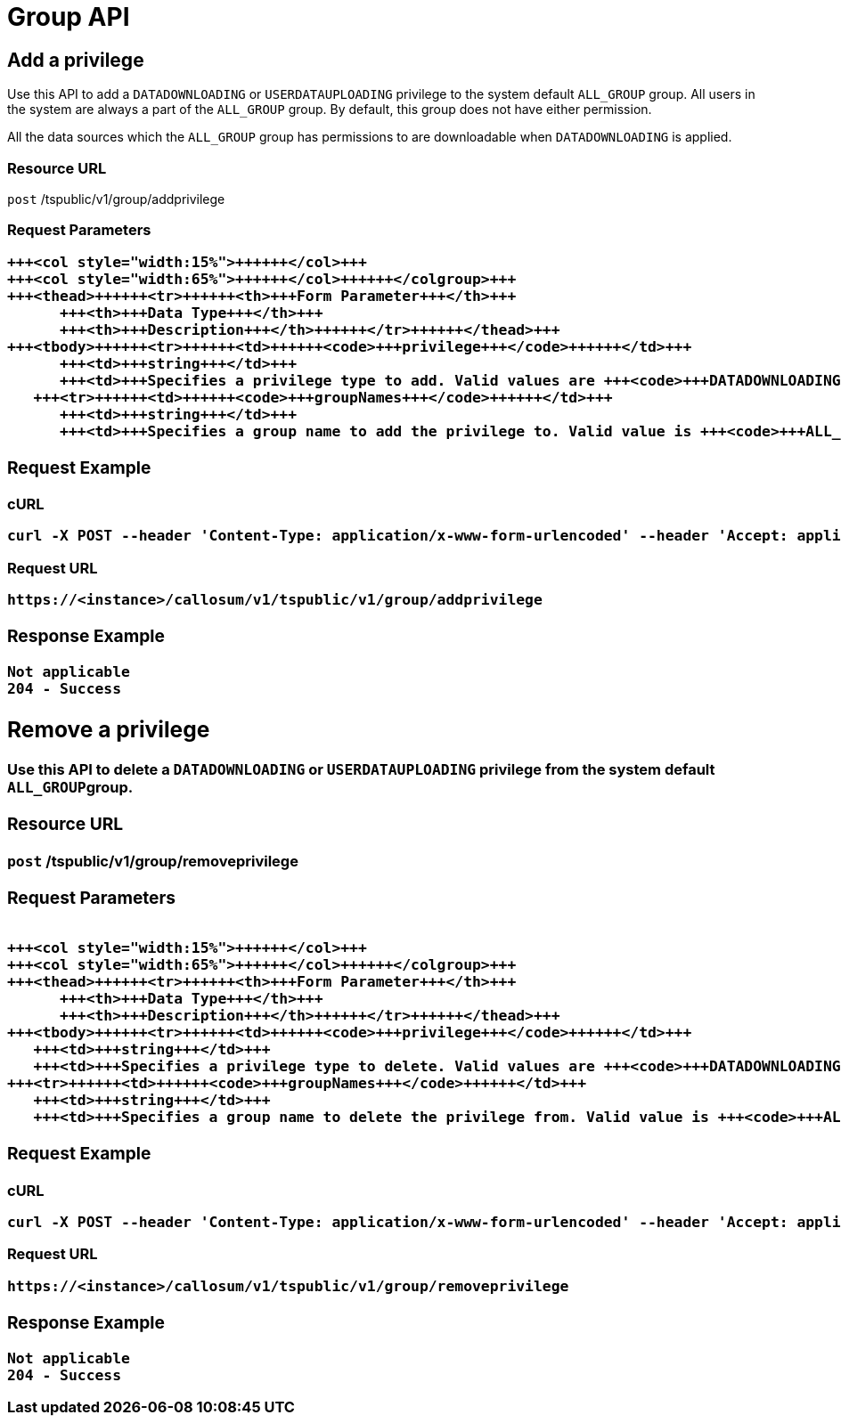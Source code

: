 = Group API
:last_updated: 11/18/2019
:permalink: /:collection/:path.html
:sidebar: mydoc_sidebar
:summary: The Group APIs enable you to set or remove a privilege to or from a group or multiple groups.

== Add a privilege

Use this API to add a `DATADOWNLOADING` or `USERDATAUPLOADING` privilege to the system default `ALL_GROUP` group.
All users in the system are always a part of the `ALL_GROUP` group.
By default, this group does not have either permission.

All the data sources which the `ALL_GROUP` group has permissions to are downloadable when `DATADOWNLOADING` is applied.

=== Resource URL

`post` /tspublic/v1/group/addprivilege

=== Request Parameters+++<table>++++++<colgroup>++++++<col style="width:20%">++++++</col>+++
   +++<col style="width:15%">++++++</col>+++
   +++<col style="width:65%">++++++</col>++++++</colgroup>+++
   +++<thead>++++++<tr>++++++<th>+++Form Parameter+++</th>+++
         +++<th>+++Data Type+++</th>+++
         +++<th>+++Description+++</th>++++++</tr>++++++</thead>+++
   +++<tbody>++++++<tr>++++++<td>++++++<code>+++privilege+++</code>++++++</td>+++
         +++<td>+++string+++</td>+++
         +++<td>+++Specifies a privilege type to add. Valid values are +++<code>+++DATADOWNLOADING+++</code>+++ or +++<code>+++USERDATAUPLOADING+++</code>+++ privilege.+++</td>++++++</tr>+++
      +++<tr>++++++<td>++++++<code>+++groupNames+++</code>++++++</td>+++
         +++<td>+++string+++</td>+++
         +++<td>+++Specifies a group name to add the privilege to. Valid value is +++<code>+++ALL_GROUP+++</code>+++ group.+++</td>++++++</tr>++++++</tbody>++++++</table>+++

=== Request Example

.cURL
----
curl -X POST --header 'Content-Type: application/x-www-form-urlencoded' --header 'Accept: application/json' --header 'X-Requested-By: ThoughtSpot' -d 'privilege=DATADOWNLOADING&groupNames=ALL_GROUP' 'https://<instance>/callosum/v1/tspublic/v1/group/addprivilege'
----

.Request URL
----
https://<instance>/callosum/v1/tspublic/v1/group/addprivilege
----

=== Response Example

----
Not applicable
204 - Success
----

== Remove a privilege

Use this API to delete a `DATADOWNLOADING` or `USERDATAUPLOADING` privilege from the system default ``ALL_GROUP``group.

=== Resource URL

`post` /tspublic/v1/group/removeprivilege

=== Request Parameters+++<table>++++++<colgroup>++++++<col style="width:20%">++++++</col>+++
   +++<col style="width:15%">++++++</col>+++
   +++<col style="width:65%">++++++</col>++++++</colgroup>+++
   +++<thead>++++++<tr>++++++<th>+++Form Parameter+++</th>+++
         +++<th>+++Data Type+++</th>+++
         +++<th>+++Description+++</th>++++++</tr>++++++</thead>+++
   +++<tbody>++++++<tr>++++++<td>++++++<code>+++privilege+++</code>++++++</td>+++
      +++<td>+++string+++</td>+++
      +++<td>+++Specifies a privilege type to delete. Valid values are +++<code>+++DATADOWNLOADING+++</code>+++ or +++<code>+++USERDATAUPLOADING+++</code>+++ privilege.+++</td>++++++</tr>+++
   +++<tr>++++++<td>++++++<code>+++groupNames+++</code>++++++</td>+++
      +++<td>+++string+++</td>+++
      +++<td>+++Specifies a group name to delete the privilege from. Valid value is +++<code>+++ALL_GROUP+++</code>+++ group.+++</td>++++++</tr>++++++</tbody>++++++</table>+++

=== Request Example

.cURL
----
curl -X POST --header 'Content-Type: application/x-www-form-urlencoded' --header 'Accept: application/json' --header 'X-Requested-By: ThoughtSpot' -d 'privilege=USERDATAUPLOADING&groupNames=ALL_GROUP' 'https://<instance>/callosum/v1/tspublic/v1/group/removeprivilege'
----

.Request URL
----
https://<instance>/callosum/v1/tspublic/v1/group/removeprivilege
----

=== Response Example

----
Not applicable
204 - Success
----

////
## Error Codes

<table>
   <colgroup>
      <col style="width:20%" />
      <col style="width:60%" />
      <col style="width:20%" />
   </colgroup>
   <thead class="thead" style="text-align:left;">
      <tr>
         <th>Error Code</th>
         <th>Description</th>
         <th>HTTP Code</th>
      </tr>
   </thead>
   <tbody>
    <tr> <td><code>10003</code></td>  <td>Authentication token of type could not be authenticated by any configured realms.  Use valid realm that can authenticate these tokens.</td> <td><code>401</code></td></tr>

  </tbody>
</table>
////
